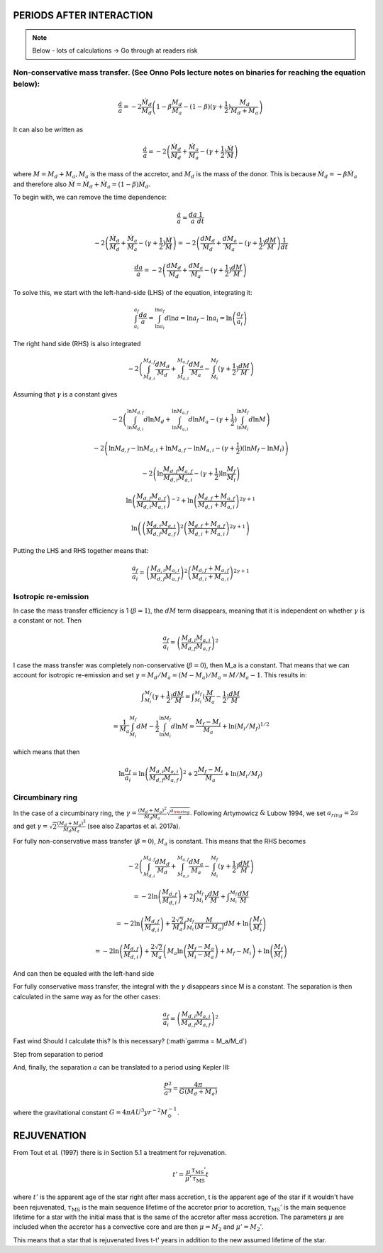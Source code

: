 
PERIODS AFTER INTERACTION
==========================
.. note:: Below - lots of calculations -> Go through at readers risk

Non-conservative mass transfer. (See Onno Pols lecture notes on binaries for reaching the equation below):
-------------------------------------------------------------------------------------------------------------
.. math::

    \frac{\dot{a}}{a} = -2 \frac{\dot{M}_d}{M_d} \left( 1 - \beta \frac{M_d}{M_a} - (1-\beta) (\gamma +\frac{1}{2})\frac{M_d}{M_d + M_a} \right)

It can also be written as

.. math::

    \frac{\dot{a}}{a} = -2\left( \frac{\dot{M}_d}{M_d} + \frac{\dot{M}_a}{M_a} - (\gamma +\frac{1}{2})\frac{\dot{M}}{M} \right)

where :math:`M = M_d + M_a, M_a` is the mass of the accretor, and :math:`M_d` is the mass of the donor. This is because :math:`\dot{M}_d = - \beta \dot{M}_a` and therefore also :math:`\dot{M} = \dot{M}_d + \dot{M}_a  = (1-\beta)\dot{M}_d`.

To begin with, we can remove the time dependence:

.. math::

    \frac{\dot{a}}{a} = \frac{da}{a}\frac{1}{dt}

    -2\left( \frac{\dot{M}_d}{M_d} + \frac{\dot{M}_a}{M_a} - (\gamma +\frac{1}{2})\frac{\dot{M}}{M} \right) = -2\left( \frac{dM_d}{M_d} + \frac{dM_a}{M_a} -  (\gamma + \frac{1}{2})\frac{dM}{M} \right)\frac{1}{dt}

    \frac{da}{a} = -2\left( \frac{dM_d}{M_d} + \frac{dM_a}{M_a} -  (\gamma + \frac{1}{2})\frac{dM}{M} \right)

To solve this, we start with the left-hand-side (LHS) of the equation, integrating it:

.. math::

    \int_{a_i}^{a_f}\frac{da}{a} = \int_{\ln a_i}^{\ln  a_f} d\ln a = \ln a_f - \ln a_i = \ln  \left( \frac{a_f}{a_i} \right)

The right hand side (RHS) is also integrated

.. math::

    -2\left( \int_{M_{d,i}}^{M_{d,f}} \frac{dM_d}{M_d} + \int_{M_{a,i}}^{M_{a,f}} \frac{dM_a}{M_a} - \int_{M_i}^{M_f} (\gamma + \frac{1}{2})\frac{dM}{M} \right)

Assuming that :math:`\gamma` is a constant gives

.. math::

    -2\left( \int_{\ln M_{d,i}}^{\ln M_{d,f}} d\ln M_d + \int_{\ln M_{a,i}}^{\ln M_{a,f}} d\ln M_a - (\gamma + \frac{1}{2}) \int_{\ln M_i}^{\ln M_f} d\ln M \right)

    -2\left(\ln M_{d,f} - \ln M_{d,i} + \ln M_{a,f} - \ln M_{a,i} - (\gamma + \frac{1}{2})(\ln M_f -  \ln M_i)\right)

    -2 \left( \ln \frac{M_{d,f} M_{a,f}}{M_{d,i} M_{a,i}} - (\gamma + \frac{1}{2})\ln \frac{M_f}{M_i} \right)

    \ln \left(\frac{M_{d,f} M_{a,f}}{M_{d,i} M_{a,i}}\right)^{-2} + \ln \left(\frac{M_{d,f} + M_{a,f}}{M_{d,i} + M_{a,i}}\right)^{2\gamma+1}

    \ln \left( \left(\frac{M_{d,i} M_{a,i}}{M_{d,f} M_{a,f}}\right)^{2} \left(\frac{M_{d,f} + M_{a,f}}{M_{d,i} + M_{a,i}}\right)^{2\gamma+1}  \right)

Putting the LHS and RHS together means that:

.. math::

    \frac{a_f}{a_i} = \left(\frac{M_{d,i} M_{a,i}}{M_{d,f} M_{a,f}}\right)^{2} \left(\frac{M_{d,f} + M_{a,f}}{M_{d,i} + M_{a,i}}\right)^{2\gamma+1}

Isotropic re-emission
--------------------------------
In case the mass transfer efficiency is 1 (:math:`\beta = 1`), the :math:`dM` term disappears, meaning that it is independent on whether :math:`\gamma` is a constant or not. Then

.. math::

    \frac{a_f}{a_i} =  \left( \frac{M_{d,i}M_{a,i}}{M_{d,f}M_{a,f}} \right)^2

I case the mass transfer was completely non-conservative (:math:`\beta = 0`), then M_a is a constant. That means that we can account for isotropic re-emission and set :math:`\gamma = M_d/M_a = (M - M_a)/M_a = M/M_a - 1`. This results in:

.. math::

    \int _{M_i}^{M_f} (\gamma + \frac{1}{2}) \frac{dM}{M} = \int _{M_i}^{M_f} (\frac{M}{M_a} - \frac{1}{2}) \frac{dM}{M} 
    
    = \frac{1}{M_a} \int_{M_i}^{M_f} dM - \frac{1}{2}\int_{\ln M_i}^{\ln M_f} d\ln M = \frac{M_f - M_i}{M_a} + \ln (M_i/M_f)^{1/2}

which means that then

.. math::

    \ln \frac{a_f}{a_i} = \ln \left( \frac{M_{d,i}M_{a,i}}{M_{d,f}M_{a,f}} \right)^2 + 2\frac{M_f - M_i}{M_a} + \ln (M_i/M_f)


Circumbinary ring
-----------------
In the case of a circumbinary ring, the :math:`\gamma = \frac{(M_d + M_a)^2}{M_d M_a} \sqrt{\frac{a_{\rm ring}}{a}}.` Following Artymowicz :math:`\&` Lubow 1994, we set :math:`a_{ring} = 2a` and get :math:`\gamma = \sqrt{2}\frac{(M_d + M_a)^2}{M_d M_a}` (see also Zapartas et al. 2017a). 

For fully non-conservative mass transfer (:math:`\beta = 0`), :math:`M_a` is constant. This means that the RHS becomes

.. math::

    -2\left( \int_{M_{d,i}}^{M_{d,f}} \frac{dM_d}{M_d} + \int_{M_{a,i}}^{M_{a,f}} \frac{dM_a}{M_a} - \int_{M_i}^{M_f} (\gamma + \frac{1}{2})\frac{dM}{M} \right) 
    
    = -2 \ln \left( \frac{M_{d,f}}{M_{d,i}} \right) + 2 \int _{M_i}^{M_f} \gamma \frac{dM}{M} + \int _{M_i}^{M_f} \frac{dM}{M} 
    
    = -2 \ln \left( \frac{M_{d,f}}{M_{d,i}} \right) + \frac{2\sqrt{2}}{M_a} \int _{M_i}^{M_f} \frac{M}{(M-M_a)} dM + \ln \left( \frac{M_f}{M_i} \right) 
    
    = -2 \ln \left( \frac{M_{d,f}}{M_{d,i}} \right) + \frac{2\sqrt{2}}{M_a} \left( M_a \ln \left( \frac{M_f - M_a}{M_i-M_a} \right) + M_f - M_i \right) + \ln \left( \frac{M_f}{M_i} \right) 

And can then be equaled with the left-hand side

For fully conservative mass transfer, the integral with the :math:`\gamma` disappears since M is a constant. The separation is then calculated in the same way as for the other cases:

.. math::

    \frac{a_f}{a_i} =  \left( \frac{M_{d,i}M_{a,i}}{M_{d,f}M_{a,f}} \right)^2


Fast wind
Should I calculate this? Is this necessary? (:math`\gamma = M_a/M_d`)

Step from separation to period

And, finally, the separation :math:`a` can be translated to a period using Kepler III:

.. math::

    \frac{P^2}{a^3} = \frac{4\pi}{G(M_d + M_a)}

where the gravitational constant :math:`G = 4\pi  AU^3  yr^{-2} M_{\odot}^{-1}`.

REJUVENATION
============
 
From Tout et al. (1997) there is in Section 5.1 a treatment for rejuvenation.

.. math::

    t' = \dfrac{\mu}{\mu '}\dfrac{\tau_{\text{MS}} '}{\tau_{\text{MS}}} t

where :math:`t'` is the apparent age of the star right after mass accretion, t is the apparent age of the star if it wouldn't have been rejuvenated, :math:`\tau_{\text{MS}}` is the main sequence lifetime of the accretor prior to accretion, :math:`\tau_{\text{MS}}'` is the main sequence lifetime for a star with the initial mass that is the same of the accretor after mass accretion. The parameters :math:`\mu` are included when the accretor has a convective core and are then :math:`\mu = M_2` and :math:`\mu ' = M_2  '`.

This means that a star that is rejuvenated lives t-t' years in addition to the new assumed lifetime of the star.